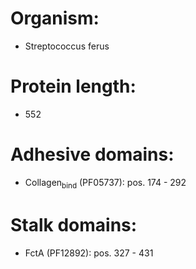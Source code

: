* Organism:
- Streptococcus ferus
* Protein length:
- 552
* Adhesive domains:
- Collagen_bind (PF05737): pos. 174 - 292
* Stalk domains:
- FctA (PF12892): pos. 327 - 431

